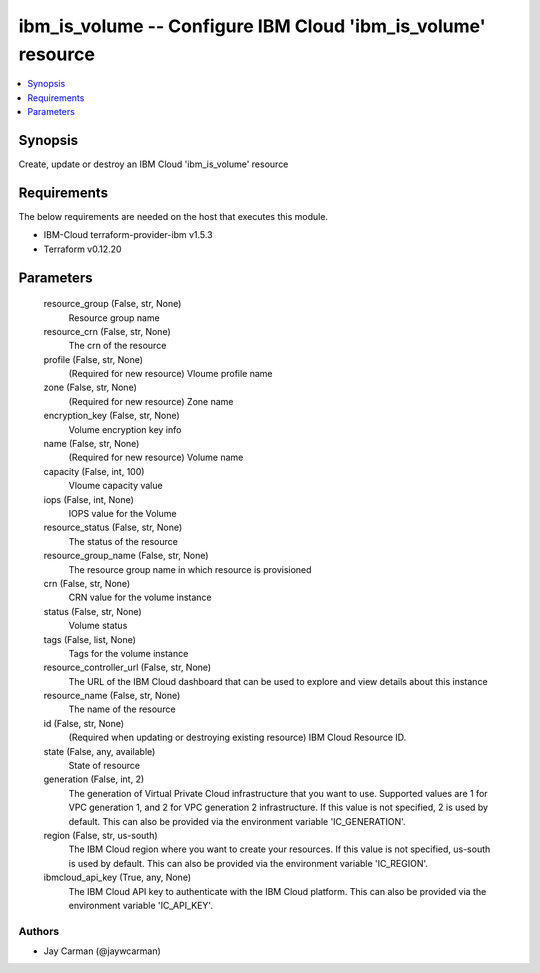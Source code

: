 
ibm_is_volume -- Configure IBM Cloud 'ibm_is_volume' resource
=============================================================

.. contents::
   :local:
   :depth: 1


Synopsis
--------

Create, update or destroy an IBM Cloud 'ibm_is_volume' resource



Requirements
------------
The below requirements are needed on the host that executes this module.

- IBM-Cloud terraform-provider-ibm v1.5.3
- Terraform v0.12.20



Parameters
----------

  resource_group (False, str, None)
    Resource group name


  resource_crn (False, str, None)
    The crn of the resource


  profile (False, str, None)
    (Required for new resource) Vloume profile name


  zone (False, str, None)
    (Required for new resource) Zone name


  encryption_key (False, str, None)
    Volume encryption key info


  name (False, str, None)
    (Required for new resource) Volume name


  capacity (False, int, 100)
    Vloume capacity value


  iops (False, int, None)
    IOPS value for the Volume


  resource_status (False, str, None)
    The status of the resource


  resource_group_name (False, str, None)
    The resource group name in which resource is provisioned


  crn (False, str, None)
    CRN value for the volume instance


  status (False, str, None)
    Volume status


  tags (False, list, None)
    Tags for the volume instance


  resource_controller_url (False, str, None)
    The URL of the IBM Cloud dashboard that can be used to explore and view details about this instance


  resource_name (False, str, None)
    The name of the resource


  id (False, str, None)
    (Required when updating or destroying existing resource) IBM Cloud Resource ID.


  state (False, any, available)
    State of resource


  generation (False, int, 2)
    The generation of Virtual Private Cloud infrastructure that you want to use. Supported values are 1 for VPC generation 1, and 2 for VPC generation 2 infrastructure. If this value is not specified, 2 is used by default. This can also be provided via the environment variable 'IC_GENERATION'.


  region (False, str, us-south)
    The IBM Cloud region where you want to create your resources. If this value is not specified, us-south is used by default. This can also be provided via the environment variable 'IC_REGION'.


  ibmcloud_api_key (True, any, None)
    The IBM Cloud API key to authenticate with the IBM Cloud platform. This can also be provided via the environment variable 'IC_API_KEY'.













Authors
~~~~~~~

- Jay Carman (@jaywcarman)

